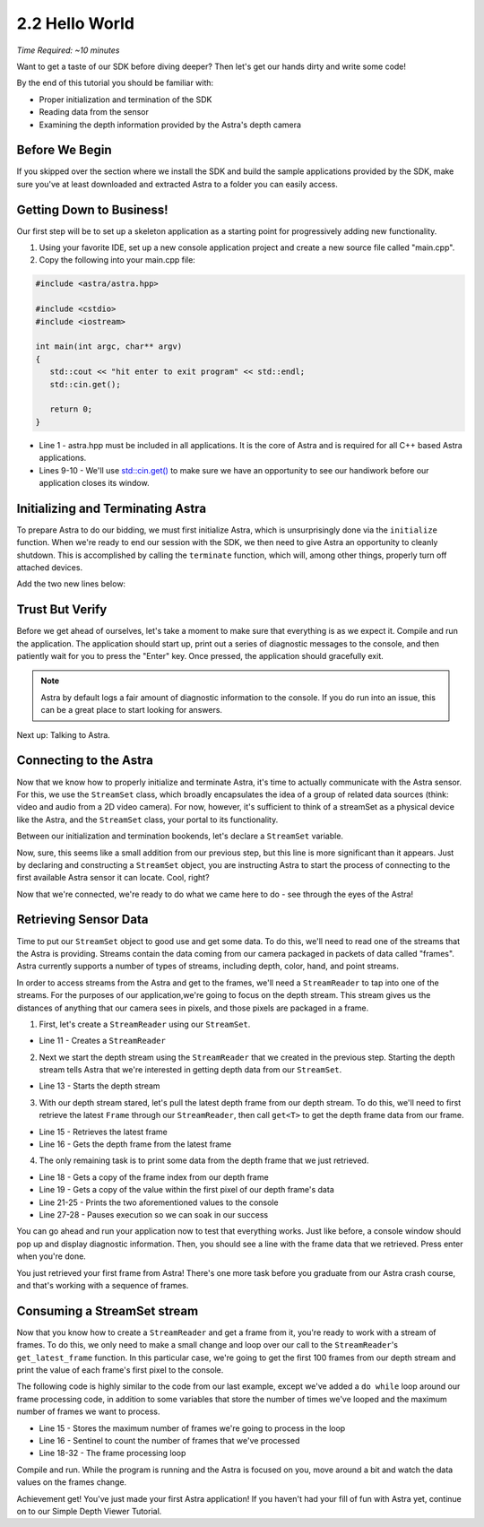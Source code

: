 .. |sdkname| replace:: Astra

***************
2.2 Hello World
***************
*Time Required: ~10 minutes*

Want to get a taste of our SDK before diving deeper? Then let's get our hands dirty and write some code!

By the end of this tutorial you should be familiar with:

- Proper initialization and termination of the SDK
- Reading data from the sensor
- Examining the depth information provided by the Astra's depth camera

Before We Begin
===============
If you skipped over the section where we install the SDK and build the sample applications provided by the SDK, make sure you've at least downloaded and extracted |sdkname| to a folder you can easily access.

Getting Down to Business!
=========================
Our first step will be to set up a skeleton application as a starting point for progressively adding new functionality.

#. Using your favorite IDE, set up a new console application project and create a new source file called "main.cpp".
#. Copy the following into your main.cpp file:

.. code-block:: c++

   #include <astra/astra.hpp>

   #include <cstdio>
   #include <iostream>

   int main(int argc, char** argv)
   {
      std::cout << "hit enter to exit program" << std::endl;
      std::cin.get();

      return 0;
   }

- Line 1 - astra.hpp must be included in all applications. It is the core of |sdkname| and is required for all C++ based |sdkname| applications.
- Lines 9-10 - We'll use `std::cin.get() <http://en.cppreference.com/w/cpp/io/basic_istream/get>`_ to make sure we have an opportunity to see our handiwork before our application closes its window.

Initializing and Terminating |sdkname|
======================================
To prepare |sdkname| to do our bidding, we must first initialize |sdkname|, which is unsurprisingly done via the ``initialize`` function. When we're ready to end our session with the SDK, we then need to give |sdkname| an opportunity to cleanly shutdown. This is accomplished by calling the ``terminate`` function, which will, among other things, properly turn off attached devices.

Add the two new lines below:

.. code-block:: c++
   :linenos:
   :lineno-start: 6
   :emphasize-lines: 3,7

   int main(int argc, char** argv)
   {
      astra::initialize();

      // what will go here? you'll find out soon!

      astra::terminate();

      std::cout << "hit enter to exit program" << std::endl;
      std::cin.get();

      return 0;
   }

Trust But Verify
================
Before we get ahead of ourselves, let's take a moment to make sure that everything is as we expect it. Compile and run the application. The application should start up, print out a series of diagnostic messages to the console, and then patiently wait for you to press the "Enter" key. Once pressed, the application should gracefully exit.

.. note::

   |sdkname| by default logs a fair amount of diagnostic information to the console. If you do run into an issue, this can be a great place to start looking for answers.

Next up: Talking to Astra.

Connecting to the Astra
=======================
Now that we know how to properly initialize and terminate |sdkname|, it's time to actually communicate with the Astra sensor. For this, we use the ``StreamSet`` class, which broadly encapsulates the idea of a group of related data sources (think: video and audio from a 2D video camera). For now, however, it's sufficient to think of a streamSet as a physical device like the Astra, and the ``StreamSet`` class, your portal to its functionality.

Between our initialization and termination bookends, let's declare a ``StreamSet`` variable.

.. code-block:: c++
   :linenos:
   :lineno-start: 6
   :emphasize-lines: 5

   int main(int argc, char** argv)
   {
      astra::initialize();

      astra::StreamSet streamSet;

      astra::terminate();

      std::cout << "hit enter to exit program" << std::endl;
      std::cin.get();

      return 0;
   }

Now, sure, this seems like a small addition from our previous step, but this line is more significant than it appears. Just by declaring and constructing a ``StreamSet`` object, you are instructing |sdkname| to start the process of connecting to the first available Astra sensor it can locate. Cool, right?

.. note:

   |sdkname| provides an additional constructor that will allow you to connect to a specific Astra sensor.

Now that we're connected, we're ready to do what we came here to do - see through the eyes of the Astra!

Retrieving Sensor Data
=========================
Time to put our ``StreamSet`` object to good use and get some data. To do this, we'll need to read one of the streams that the Astra is providing. Streams contain the data coming from our camera packaged in packets of data called "frames". |sdkname| currently supports a number of types of streams, including depth, color, hand, and point streams.

In order to access streams from the Astra and get to the frames, we'll need a ``StreamReader`` to tap into one of the streams. For the purposes of our application,we're going to focus on the depth stream. This stream gives us the distances of anything that our camera sees in pixels, and those pixels are packaged in a frame.

1. First, let's create a ``StreamReader`` using our ``StreamSet``.

.. code-block:: c++
   :linenos:
   :lineno-start: 6
   :emphasize-lines: 6

   int main(int argc, char** argv)
   {
      astra::initialize();

      astra::StreamSet streamSet;
      astra::StreamReader reader = streamSet.create_reader();

      astra::terminate();

      std::cout << "hit enter to exit program" << std::endl;
      std::cin.get();

      return 0;
   }

- Line 11 - Creates a ``StreamReader``

2. Next we start the depth stream using the ``StreamReader`` that we created in the previous step. Starting the depth stream tells |sdkname| that we're interested in getting depth data from our ``StreamSet``.

.. code-block:: c++
   :linenos:
   :lineno-start: 6
   :emphasize-lines: 8

   int main(int argc, char** argv)
   {
      astra::initialize();

      astra::StreamSet streamSet;
      astra::StreamReader reader = streamSet.create_reader();

      reader.stream<astra::DepthStream>().start();

      astra::terminate();

      std::cout << "hit enter to exit program" << std::endl;
      std::cin.get();

      return 0;
   }

- Line 13 - Starts the depth stream

3. With our depth stream stared, let's pull the latest depth frame from our depth stream. To do this, we'll need to first retrieve the latest ``Frame`` through our ``StreamReader``, then call ``get<T>`` to get the depth frame data from our frame.

.. code-block:: c++
   :linenos:
   :lineno-start: 6
   :emphasize-lines: 10,11

   int main(int argc, char** argv)
   {
      astra::initialize();

      astra::StreamSet streamSet;
      astra::StreamReader reader = streamSet.create_reader();

      reader.stream<astra::DepthStream>().start();

      astra::Frame frame = reader.get_latest_frame();
      const auto depthFrame = frame.get<astra::DepthFrame>();

      astra::terminate();

      std::cout << "hit enter to exit program" << std::endl;
      std::cin.get();

      return 0;
   }

- Line 15 - Retrieves the latest frame
- Line 16 - Gets the depth frame from the latest frame

4. The only remaining task is to print some data from the depth frame that we just retrieved.

.. code-block:: c++
   :linenos:
   :lineno-start: 6
   :emphasize-lines: 13,14,16-20

   int main(int argc, char** argv)
   {
      astra::initialize();

      astra::StreamSet streamSet;
      astra::StreamReader reader = streamSet.create_reader();

      reader.stream<astra::DepthStream>().start();

      astra::Frame frame = reader.get_latest_frame();
      const auto depthFrame = frame.get<astra::DepthFrame>();

      const int frameIndex = depthFrame.frame_index();
      const short pixelValue = depthFrame.data()[0];

      std::cout << std::endl
                << "Depth frameIndex: " << frameIndex
                << " pixelValue: " << pixelValue
                << std::endl
                << std::endl;

      astra::terminate();

      std::cout << "hit enter to exit program" << std::endl;
      std::cin.get();

      return 0;
   }

- Line 18 - Gets a copy of the frame index from our depth frame
- Line 19 - Gets a copy of the value within the first pixel of our depth frame's data
- Line 21-25 - Prints the two aforementioned values to the console
- Line 27-28 - Pauses execution so we can soak in our success

You can go ahead and run your application now to test that everything works. Just like before, a console window should pop up and display diagnostic information. Then, you should see a line with the frame data that we retrieved. Press enter when you're done.

You just retrieved your first frame from |sdkname|! There's one more task before you graduate from our |sdkname| crash course, and that's working with a sequence of frames.

Consuming a StreamSet stream
============================
Now that you know how to create a ``StreamReader`` and get a frame from it, you're ready to work with a stream of frames. To do this, we only need to make a small change and loop over our call to the ``StreamReader``'s ``get_latest_frame`` function. In this particular case, we're going to get the first 100 frames from our depth stream and print the value of each frame's first pixel to the console.

The following code is highly similar to the code from our last example, except we've added a ``do while`` loop around our frame processing code, in addition to some variables that store the number of times we've looped and the maximum number of frames we want to process.

.. code-block:: c++
   :linenos:
   :lineno-start: 6
   :emphasize-lines: 10,11

   int main(int argc, char** argv)
   {
      astra::initialize();

      astra::StreamSet streamSet;
      astra::StreamReader reader = streamSet.create_reader();

      reader.stream<astra::DepthStream>().start();

      const int maxFramesToProcess = 100;
      int count = 0;

      do {
         astra::frame frame = reader.get_latest_frame();
         const auto depthFrame = frame.get<astra::depthframe>();

         const int frameIndex = depthFrame.frame_index();
         const short pixelValue = depthFrame.data()[0];

         std::cout << std::endl
                   << "Depth frameIndex: " << frameIndex
                   << " pixelValue: " << pixelValue
                   << std::endl
                   << std::endl;

         count++;
      } while (count < maxFramesToProcess);

      std::cout << "Press any key to continue...";
      std::cin.get();

      astra::terminate();

      std::cout << "hit enter to exit program" << std::endl;
      std::cin.get();

      return 0;
   }

- Line 15 - Stores the maximum number of frames we're going to process in the loop
- Line 16 - Sentinel to count the number of frames that we've processed
- Line 18-32 - The frame processing loop

Compile and run. While the program is running and the Astra is focused on you, move around a bit and watch the data values on the frames change.

Achievement get! You've just made your first |sdkname| application! If you haven't had your fill of fun with |sdkname| yet, continue on to our Simple Depth Viewer Tutorial.

